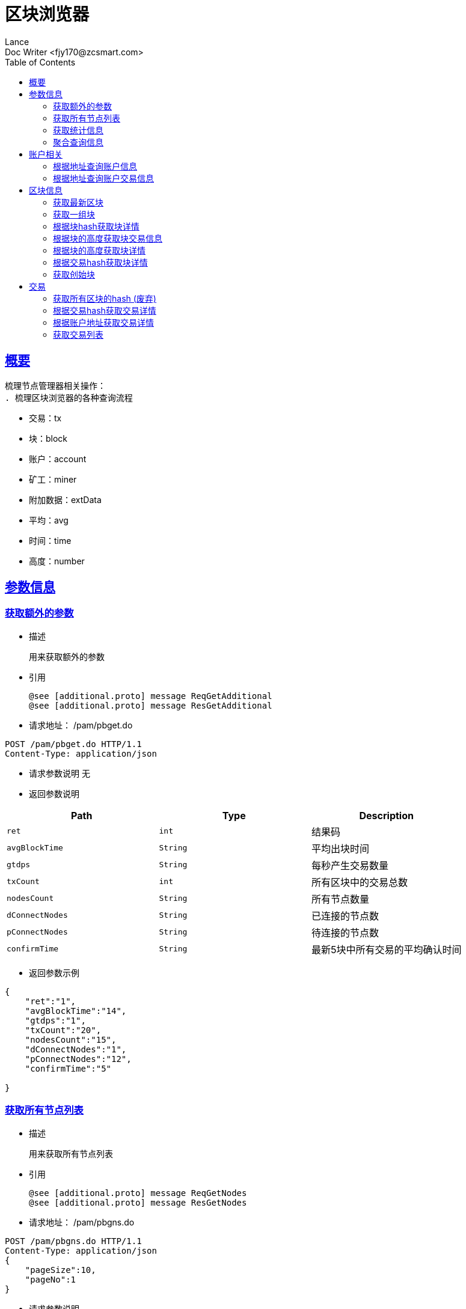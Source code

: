 = 区块浏览器
Lance;
:doctype: book
:icons: font
:source-highlighter: highlightjs
:toc: left
:toclevels: 5
:sectlinks:
Doc Writer <fjy170@zcsmart.com>

[[overview]]
== 概要
   梳理节点管理器相关操作：
   . 梳理区块浏览器的各种查询流程

[NOTE]
- 交易：tx
- 块：block
- 账户：account
- 矿工：miner
- 附加数据：extData
- 平均：avg
- 时间：time
- 高度：number

[param-info]
== 参数信息

[param-info-query]
=== 获取额外的参数
- 描述

 用来获取额外的参数

- 引用

 @see [additional.proto] message ReqGetAdditional
 @see [additional.proto] message ResGetAdditional

- 请求地址： /pam/pbget.do
[source,http,options="nowrap"]
----
POST /pam/pbget.do HTTP/1.1
Content-Type: application/json
----

- 请求参数说明
 无

- 返回参数说明
|===
|Path|Type|Description

|`ret`
|`int`
|结果码

|`avgBlockTime`
|`String`
|平均出块时间

|`gtdps`
|`String`
|每秒产生交易数量

|`txCount`
|`int`
|所有区块中的交易总数

|`nodesCount`
|`String`
|所有节点数量

|`dConnectNodes`
|`String`
|已连接的节点数

|`pConnectNodes`
|`String`
|待连接的节点数

|`confirmTime`
|`String`
|最新5块中所有交易的平均确认时间

|===
- 返回参数示例
----
{
    "ret":"1",
    "avgBlockTime":"14",
    "gtdps":"1",
    "txCount":"20",
    "nodesCount":"15",
    "dConnectNodes":"1",
    "pConnectNodes":"12",
    "confirmTime":"5"

}
----
[node-list-query]
=== 获取所有节点列表
- 描述

 用来获取所有节点列表

- 引用

 @see [additional.proto] message ReqGetNodes
 @see [additional.proto] message ResGetNodes

- 请求地址： /pam/pbgns.do
[source,http,options="nowrap"]
----
POST /pam/pbgns.do HTTP/1.1
Content-Type: application/json
{
    "pageSize":10,
    "pageNo":1
}
----

- 请求参数说明
|===
|Path|Type|Description

|`pageSize`
|`int`
|每页显示条数 不传默认10条

|`pageNo`
|`int`
|查询第几页 默认第一页

|===
- 返回参数说明
|===
|Path|Type|Description

|`ret`
|`int`
|响应码

|`totalCount`
|`int`
|节点列表的总数

|`nodeInfos`
|`Array`
|节点信息

|`nodeInfos.nodeName`
|`String`
|节点名称

|`nodeInfos.uri`
|`String`
|节点ip

|`nodeInfos.startupTime`
|`int`
|启动时间

|`nodeInfos.publicKey`
|`String`
|该节点的公钥

|`nodeInfos.bcuid`
|`String`
|节点的唯一ID

|`nodeInfos.tryNodeIdIndex`
|`int`
|节点的随机id

|`nodeInfos.nodeIdIndex`
|`int`
|全网确定之后的节点id

|`nodeInfos.receiveCount`
|`int`
|总收到多少数据

|`nodeInfos.sendCount`
|`int`
|总发送多少数据

|`nodeInfos.blockCount`
|`int`
|总产生了多少个区块！

|`nodeInfos.status`
|`String`
|节点状态

|`nodeInfos.type`
|`String`
|节点类型

|===
- 返回参数示例
----
{
    "ret":1,
    "nodeInfos":[
        {
            "nodeName":"测试节点",
            "uri":"tcp，http/https",
            "startupTime":1452555,
            "publicKey":"2255",
            "bcuid":"dsfsdfsdf",
            "tryNodeIdIndex":22,
            "nodeIdIndex":20,
            "receiveCount":15,
            "sendCount":200,
            "blockCount":50,
            "status":"10",
            "type":"10"
        },...
}
----
[statistics-list]
=== 获取统计信息
- 描述

 用来根据统计类型获取各种数据的统计

- 引用

 @see [additional.proto] message ReqGetReportInfo
 @see [additional.proto] message ResGetReportInfo

- 请求地址： /pam/pbrep.do
[source,http,options="nowrap"]
----
POST /pam/pbrep.do HTTP/1.1
Content-Type: application/json
{
    "coin":"",
    "type":"",
    "splice":
}
----

- 请求参数说明
|===
|Path|Type|Description

|`coin`
|`String`
|需要查询的币的种类 暂时只使用我们中城自己的币

|`type`
|`String`
|统计类型 待补充 every_day_tx_count：每日交易笔数，every_day_tx_amount_count :查询每日交易额，every_day_blk_reward_count：查询每日区块奖励，every_day_active_count：查询每日活跃人数
|`splice`
|`int`
|查询多少天的统计

|===
- 返回参数说明
|===
|Path|Type|Description

|`ret`
|`int`
|响应码

|`reportResult`
|`Array`
|查询结果

|`dateTime`
|`String`
|时间信息

|`data`
|`String`
|时间对应的数据信息

|===
- 返回参数示例
----
{
    "ret":"1",
    "reportResult":[
        {
            "dateTime":"2018-01-02",
            "data":2555,
        },...
	]
}
----
[aggregate-list]
=== 聚合查询信息
- 描述

 用来在首页使用，可以根据多个条件进行查询

- 引用

 @see [additional.proto] message ReqGetAggInfo
 @see [additional.proto] message ResGetAggInfo

- 请求地址： /pam/pbagg.do
[source,http,options="nowrap"]
----
POST /pam/pbagg.do HTTP/1.1
Content-Type: application/json
{
    "keyword":""
}
----

- 请求参数说明
|===
|Path|Type|Description

|`keyword`
|`String`
|需要查询的关键字

|===
- 返回参数说明
|===
|Path|Type|Description

|`ret`
|`int`
|响应码

|`result`
|`String`
|用户查询的类型0:未查询到任何信息 1：普通账户地址，2：矿工的地址，3：交易的hash，4：区块的高度，5：区块的hash

|===
- 返回参数示例
----
{
    "ret":"1",
    "result":"1",
}
----
[address-info]
== 账户相关

[address-query]
=== 根据地址查询账户信息
- 描述

 用来根据地址查询账户信息

- 引用

 @see [address.proto] message ReqGetAddrDetailByAddr
 @see [address.proto] message ResGetAddrDetailByAddr

- 请求地址： /ads/pbgad.do
[source,http,options="nowrap"]
----
POST /ads/pbgad.do HTTP/1.1
Content-Type: application/json
{
    "address":"123456"
    "pageSize":10,
    "pageNo":1
}
----

- 请求参数说明
|===
|Path|Type|Description

|`address`
|`String`
|地址信息

|`pageSize`
|`String`
|当前账户的交易信息的每页显示条数 默认为10条

|`pageNo`
|`String`
|当前账户的交易信息的当前页

|===
- 返回参数说明
|===
|Path|Type|Description

|`ret`
|`int`
|响应码

|`totalCount`
|`int`
|总条数

|`addressInfo`
|`Object`
|账户信息

|`addressInfo.nonce`
|`String`
|交易次数

|`addressInfo.balance`
|`String`
|余额信息

|`addressInfo.address`
|`Array`
|地址信息

|`addressInfo.tokens`
|`Array`
|token信息

|`addressInfo.tokens.tokenName`
|`String`
|token名称

|`addressInfo.tokens.balance`
|`String`
|token余额

|`addressInfo.tokens.locked`
|`String`
|token是否被锁定

|`addressInfo.bcuid`
|`String`
|节点唯一id

|===
- 返回参数示例
----
{
    "ret":1,
    "totalCount":11,
    "addressInfo":{
        "bcuid":"",
        "nonce":"1",
        "balance":"100000",
        "address":["1","2"],
        "tokens":[
            {"tokenName":"1","balance":"1","locked":"1"},...
        ],
        "bcuid":"UUID"
    }
}
----
[address-query]
=== 根据地址查询账户交易信息
- 描述

 用来根据地址查询账户信息

- 引用

 @see [address.proto] message ReqGetAddrDetailByAddr
 @see [address.proto] message ResGetAddrDetailByAddr

- 请求地址： /ads/pbgtx.do
[source,http,options="nowrap"]
----
POST /ads/pbgtx.do HTTP/1.1
Content-Type: application/json
{
    "address":"123456",
    "pageSize":10,
    "pageNo":1
}
----

- 请求参数说明
|===
|Path|Type|Description

|`address`
|`String`
|地址信息

|`pageSize`
|`int`
|每页显示条数 默认10条

|`pageNo`
|`int`
|当前页 默认第一页

|===
- 返回参数说明
|===
|Path|Type|Description

|`ret`
|`int`
|响应码

|`addressInfo`
|`Object`
|账户信息

|`addressInfo.nonce`
|`String`
|交易次数

|`addressInfo.balance`
|`String`
|余额信息

|`addressInfo.address`
|`Array`
|地址信息

|`addressInfo.tokens`
|`Array`
|token信息

|`addressInfo.tokens.tokenName`
|`String`
|token名称

|`addressInfo.tokens.balance`
|`String`
|token余额

|`addressInfo.tokens.locked`
|`String`
|token是否被锁定

|`addressInfo.txs`
|`Array`
|交易信息

|`addressInfo.txs.status`
|`String`
|交易状态

|`addressInfo.txs.data`
|`String`
|数据

|`addressInfo.txs.txHash`
|`String`
|交易hash

|`addressInfo.txs.blockNumber`
|`int`
|块的高度

|`addressInfo.txs.timeStamp`
|`int`
|时间戳

|`addressInfo.txs.froms`
|`Array`
|发起者

|`addressInfo.txs.froms.nonce`
|`int`
|交易次数

|`addressInfo.txs.froms.address`
|`String`
|地址

|`addressInfo.txs.froms.amount`
|`String`
|数量

|`addressInfo.txs.froms.tokenName`
|`String`
|token

|`addressInfo.txs.froms.symbol`
|`String`
|币的简称

|`addressInfo.txs.tos`
|`Array`
|接收者信息

|`addressInfo.txs.tos.address`
|`String`
|接收者地址

|`addressInfo.txs.tos.amount`
|`String`
|数量

|`addressInfo.txs.tos.symbol`
|`String`
|币的简称

|`addressInfo.bcuid`
|`String`
|节点唯一id

|===
- 返回参数示例
----
{
    "ret":1,
    "addressInfo":{
        "bcuid":"",
        "nonce":"1",
        "balance":"100000",
        "address":["1","2"],
        "tokens":[
            {"tokenName":"1","balance":"1","locked":"1"},...
        ],
        "txs":[
            {
                "txHash":"2222",
                "blockNumber":2555,
                "timeStamp":1455555,
                "status":"1"
                "data":"",
                "froms":[
                    {
                        "nonce":1,
                        "address":"11111111",
                        "amount":"20",
                        "tokenName":"ERC-20",
                        "symbol":"eth"
                    },...
                ],
                "tos":[
                    {
                        "address":"dsfjsdkfhsdjkf",
                        "amount":"20",
                        "symbol":"eth"
                    },...
                ]
            },...
        ],
        "bcuid":"UUID"
    }
}
----
[block-info]
== 区块信息

[block-get-best]
=== 获取最新区块
- 描述

 用来获取最新区块

- 引用

 @see [block.proto] message ReqGetTheBestBlock
 @see [block.proto] message ResGetTheBestBlock

- 请求地址： /bok/pbgtb.do
[source,http,options="nowrap"]
----
POST /bok/pbgtb.do HTTP/1.1
Content-Type: application/json
----

- 请求参数说明
    无
- 返回参数说明
|===
|Path|Type|Description

|`ret`
|`int`
|响应码

|`block`
|`Object`
|块信息

|`block.header`
|`Object`
|块头信息

|`block.header.parentHash`
|`String`
|上一块的hash

|`block.header.txTrieRoot`
|`String`
|交易的root

|`block.header.timestamp`
|`int`
|时间戳

|`block.header.blockNumber`
|`int`
|块的高度

|`block.header.extData`
|`String`
|拓展信息

|`block.header.nonce`
|`String`
|交易次数

|`block.header.blockHash`
|`String`
|块的hash

|`block.header.txHashs`
|`Array`
|交易hash

|`block.header.txCount`
|`int`
|交易数

|`block.header.sliceId`
|`int`
|数据分片id

|`block.header.miner`
|`Object`
|矿工信息

|`block.header.miner.node`
|`String`
|出块节点

|`block.header.miner.reward`
|`String`
|出块奖励

|`block.header.miner.address`
|`String`
|地址

|`block.header.miner.bcuid`
|`String`
|出块的BCUID

|`block.header.nodes`
|`Array`
|节点信息

|`block.header.avetx`
|`String`
|块内平均交易时间

|===
- 返回参数示例
----
{
    "ret":"1",
    "block":{
       "header":{
            "parentHash":"1",
            "txTrieRoot":"1",
            "timestamp":1,
            "blockNumber":1,
            "extData":"1",
            "nonce":"1",
            "blockHash":"1",
            "txHashs":["1","2"],
            "txCount":1,
            "sliceId":1,
            "miner":{
                "node":"",
                "reward":"",
                "address":"",
                "bcuid":""
            },
            "nodes":"",
            "avetx":"2000"
       }
    }
}
----
[block-get-best]
=== 获取一组块
- 描述

 用来获取一组块

- 引用

 @see [block.proto] message ReqGetBatchBlocks
 @see [block.proto] message ResGetBatchBlocks

- 请求地址： /bok/pbgbb.do
[source,http,options="nowrap"]
----
POST /bok/pbgbb.do HTTP/1.1
Content-Type: application/json
{
    "pageNo":1,
    "pageSize":20
}
----

- 请求参数说明
|===
|Path|Type|Description

|`pageNo`
|`int`
|当前页

|`pageSize`
|`int`
|每页显示条数

|===
- 返回参数说明
|===
|Path|Type|Description

|`ret`
|`int`
|响应码

|`totalCount`
|`int`
|总条数

|`blocks`
|`Array`
|块信息

|`blocks.header`
|`Object`
|块头信息

|`blocks.header.parentHash`
|`String`
|上一块的hash

|`blocks.header.txTrieRoot`
|`String`
|交易的root

|`blocks.header.timestamp`
|`int`
|时间戳

|`blocks.header.blockNumber`
|`int`
|块的高度

|`block.header.extData`
|`String`
|拓展信息

|`blocks.header.nonce`
|`String`
|交易次数

|`blocks.header.blockHash`
|`String`
|块的hash

|`blocks.header.txHashs`
|`Array`
|交易hash

|`blocks.header.txCount`
|`int`
|交易数

|`blocks.header.sliceId`
|`int`
|数据分片id

|`blocks.header.miner`
|`Object`
|矿工信息

|`blocks.header.miner.node`
|`String`
|出块节点

|`blocks.header.miner.reward`
|`String`
|出块奖励

|`blocks.header.miner.address`
|`String`
|地址

|`blocks.header.miner.bcuid`
|`String`
|出块的BCUID

|`blocks.header.nodes`
|`Array`
|节点信息

|`blocks.header.avetx`
|`String`
|块内平均交易时间

|===
- 返回参数示例
----
{
    "ret":"1",
    "totalCount":1,
    "blocks":[
       {
            "header":{
                "parentHash":"1",
                "txTrieRoot":"1",
                "timestamp":1,
                "blockNumber":1,
                "extData":"1",
                "nonce":"1",
                "blockHash":"1",
                "txHashs":["1","2"],
                "txCount":1,
                "sliceId":1,
                "miner":{
                    "node":"",
                    "reward":"",
                    "address":"",
                    "bcuid":""
                },
                "nodes":"",
                "avetx":"2000"
            }
       },...
    ]
}
----
[block-get-detail]
=== 根据块hash获取块详情
- 描述

 用来根据块hash获取块详情

- 引用

 @see [block.proto] message ReqGetBlockByBlockHash
 @see [block.proto] message ResGetBlockByBlockHash

- 请求地址： /bok/pbgha.do
[source,http,options="nowrap"]
----
POST /bok/pbgha.do HTTP/1.1
Content-Type: application/json
{
    "blockHash":1
}
----

- 请求参数说明
|===
|Path|Type|Description

|`blockHash`
|`int`
|区块的hash

|===
- 返回参数说明
|===
|Path|Type|Description

|`ret`
|`int`
|响应码

|`block`
|`Object`
|块信息

|`block.header`
|`Object`
|块头信息

|`block.header.parentHash`
|`String`
|上一块的hash

|`block.header.txTrieRoot`
|`String`
|交易的root

|`block.header.timestamp`
|`int`
|时间戳

|`block.header.blockNumber`
|`int`
|块的高度

|`block.header.extData`
|`String`
|拓展信息

|`block.header.nonce`
|`String`
|交易次数

|`block.header.blockHash`
|`String`
|块的hash

|`block.header.txHashs`
|`Array`
|交易hash

|`block.header.txCount`
|`int`
|交易数

|`block.header.sliceId`
|`int`
|数据分片id

|`block.header.miner`
|`Object`
|矿工信息

|`block.header.miner.node`
|`String`
|出块节点

|`block.header.miner.reward`
|`String`
|出块奖励

|`block.header.miner.address`
|`String`
|地址

|`block.header.miner.bcuid`
|`String`
|出块的BCUID

|`block.header.nodes`
|`Array`
|节点信息

|`block.header.avetx`
|`String`
|块内平均交易时间

|===
- 返回参数示例
----
{
    "ret":"1",
    "totalCount":1,
    "block":{
       "header":{
            "parentHash":"1",
            "txTrieRoot":"1",
            "timestamp":1,
            "blockNumber":1,
            "extData":"1",
            "nonce":"1",
            "blockHash":"1",
            "txHashs":["1","2"],
            "txCount":1,
            "sliceId":1,
            "miner":{
                "node":"",
                "reward":"",
                "address":"",
                "bcuid":""
            },
            "nodes":"",
            "avetx":"2000"
       }
    }
}
----
[block-get-tx]
=== 根据块的高度获取块交易信息
- 描述

 用来根据块的高度获取块详情

- 引用

 @see [block.proto] message ReqGetTxByBlkHeight
 @see [block.proto] message ResGetTxByBlkHeight

- 请求地址： /bok/pbgbx.do
[source,http,options="nowrap"]
----
POST /bok/pbgbx.do HTTP/1.1
Content-Type: application/json
{
    "blockNumber":1,
    "pageSize":10,
    "pageNo":1
}
----

- 请求参数说明
|===
|Path|Type|Description

|`blockNumber`
|`int`
|块的高度

|`pageSize`
|`int`
|当前区块的交易信息进行分页 每页显示条数，默认每页10条

|`pageNo`
|`int`
|当前区块的交易信息进行分页,需要查询的页数，默认第一页

|===
- 返回参数说明
|===
|Path|Type|Description

|`ret`
|`int`
|响应码

|`txs`
|`Array`
|块交易信息

|`txs.status`
|`String`
|交易状态

|`txs.txHash`
|`String`
|交易hash

|`txs.blockNumber`
|`int`
|块的高度

|`txs.timeStamp`
|`int`
|时间戳

|`txs.froms`
|`Array`
|发起者

|`txs.froms.nonce`
|`int`
|交易次数

|`txs.froms.tokenName`
|`String`
|token的名称

|`txs.froms.address`
|`String`
|地址

|`txs.froms.amount`
|`String`
|数量

|`txs.tos`
|`Array`
|接收者信息

|`txs.tos.address`
|`String`
|接收者地址

|`txs.amount`
|`String`
|数量

|`totalCount`
|`int`
|总条数

|===
- 返回参数示例
----
{
    "ret":"1",
    "totalCount":1,
    "txs":[
       "txHash":"2222",
       "blockNumber":2555,
       "timeStamp":1455555,
       "status":"1"
       "data":"",
       "froms":[
           {
               "nonce":1,
               "address":"11111111",
               "amount":"20",
               "tokenName":""
           },...
       ],
       "tos":[
           {
               "address":"dsfjsdkfhsdjkf",
               "amount":"20",
           },...
       ]
    ]
}
----
[block-get-detail]
=== 根据块的高度获取块详情
- 描述

 用来根据块的高度获取块详情

- 引用

 @see [block.proto] message ReqGetBlockByBlockHeight
 @see [block.proto] message ResGetBlockByBlockHeight

- 请求地址： /bok/pbghe.do
[source,http,options="nowrap"]
----
POST /bok/pbghe.do HTTP/1.1
Content-Type: application/json
{
    "blockNumber":1,
    "pageSize":10,
    "pageNo":1
}
----

- 请求参数说明
|===
|Path|Type|Description

|`blockNumber`
|`int`
|块的高度

|`pageSize`
|`int`
|当前区块的交易信息进行分页 每页显示条数，默认每页10条

|`pageNo`
|`int`
|当前区块的交易信息进行分页,需要查询的页数，默认第一页

|===
- 返回参数说明
|===
|Path|Type|Description

|`ret`
|`int`
|响应码

|`block`
|`Object`
|块信息

|`block.header`
|`Object`
|块头信息

|`block.header.parentHash`
|`String`
|上一块的hash

|`block.header.txTrieRoot`
|`String`
|交易的root

|`block.header.timestamp`
|`int`
|时间戳

|`block.header.blockNumber`
|`int`
|块的高度

|`block.header.extData`
|`String`
|拓展信息

|`block.header.nonce`
|`String`
|交易次数

|`block.header.blockHash`
|`String`
|块的hash

|`block.header.txHashs`
|`Array`
|交易hash

|`block.header.txCount`
|`int`
|交易数

|`block.header.sliceId`
|`int`
|数据分片id

|`block.header.miner`
|`Object`
|矿工信息

|`block.header.miner.node`
|`String`
|出块节点

|`block.header.miner.reward`
|`String`
|出块奖励

|`block.header.miner.address`
|`String`
|地址

|`block.header.miner.bcuid`
|`String`
|出块的BCUID

|`block.header.nodes`
|`Array`
|节点信息

|`block.header.avetx`
|`String`
|块内平均交易时间

|===
- 返回参数示例
----
{
    "ret":"1",
    "totalCount":1,
    "block":{
       "header":{
            "parentHash":"1",
            "txTrieRoot":"1",
            "timestamp":1,
            "blockNumber":1,
            "extData":"1",
            "nonce":"1",
            "blockHash":"1",
            "txHashs":["1","2"],
            "txCount":1,
            "sliceId":1,
            "miner":{
                "node":"",
                "reward":"",
                "address":"",
                "bcuid":""
            },
            "nodes":"",
            "avetx":"2000"
       }
    }
}
----
[block-get-detail]
=== 根据交易hash获取块详情
- 描述

 用来根据交易hash获取块详情

- 引用

 @see [block.proto] message ReqGetBlockByTxHash
 @see [block.proto] message ResGetBlockByTxHash

- 请求地址： /bok/pbgth.do
[source,http,options="nowrap"]
----
POST /bok/pbgth.do HTTP/1.1
Content-Type: application/json
{
    "txHash":"2222"
}
----

- 请求参数说明
|===
|Path|Type|Description

|`txHash`
|`int`
|块的高度

|===
- 返回参数说明
|===
|Path|Type|Description

|`ret`
|`int`
|响应码

|`block`
|`Object`
|块信息

|`block.header`
|`Object`
|块头信息

|`block.header.parentHash`
|`String`
|上一块的hash

|`block.header.txTrieRoot`
|`String`
|交易的root

|`block.header.timestamp`
|`int`
|时间戳

|`block.header.blockNumber`
|`int`
|块的高度

|`block.header.extData`
|`String`
|拓展信息

|`block.header.nonce`
|`String`
|交易次数

|`block.header.blockHash`
|`String`
|块的hash

|`block.header.txHashs`
|`Array`
|交易hash

|`block.header.txCount`
|`int`
|交易数

|`block.header.sliceId`
|`int`
|数据分片id

|`block.header.miner`
|`Object`
|矿工信息

|`block.header.miner.node`
|`String`
|出块节点

|`block.header.miner.reward`
|`String`
|出块奖励

|`block.header.miner.address`
|`String`
|地址

|`block.header.miner.bcuid`
|`String`
|出块的BCUID

|`block.header.nodes`
|`Array`
|节点信息

|`block.header.avetx`
|`String`
|块内平均交易时间

|===
- 返回参数示例
----
{
    "ret":"1",
    "totalCount":1,
    "block":{
       "header":{
            "parentHash":"1",
            "txTrieRoot":"1",
            "timestamp":1,
            "blockNumber":1,
            "extData":"1",
            "nonce":"1",
            "blockHash":"1",
            "txHashs":["1","2"],
            "txCount":1,
            "sliceId":1,
            "miner":{
                "node":"",
                "reward":"",
                "address":"",
                "bcuid":""
            },
            "nodes":"",
            "avetx":"2000"
       }
    }
}
----
[block-get-detail]
=== 获取创始块
- 描述

 用来获取创始块

- 引用

 @see [block.proto] message ReqGetGenisBlock
 @see [block.proto] message RetGetGenisBlock

- 请求地址： /bok/pbggb.do
[source,http,options="nowrap"]
----
POST /bok/pbggb.do HTTP/1.1
Content-Type: application/json
----

- 请求参数说明
无
- 返回参数说明
|===
|Path|Type|Description

|`ret`
|`int`
|响应码

|`block`
|`Object`
|块信息

|`block.header`
|`Object`
|块头信息

|`block.header.parentHash`
|`String`
|上一块的hash

|`block.header.txTrieRoot`
|`String`
|交易的root

|`block.header.timestamp`
|`int`
|时间戳

|`block.header.blockNumber`
|`int`
|块的高度

|`block.header.extData`
|`String`
|拓展信息

|`block.header.nonce`
|`String`
|交易次数

|`block.header.blockHash`
|`String`
|块的hash

|`block.header.txHashs`
|`Array`
|交易hash

|`block.header.txCount`
|`int`
|交易数

|`block.header.sliceId`
|`int`
|数据分片id

|`block.header.miner`
|`Object`
|矿工信息

|`block.header.miner.node`
|`String`
|出块节点

|`block.header.miner.reward`
|`String`
|出块奖励

|`block.header.miner.address`
|`String`
|地址

|`block.header.miner.bcuid`
|`String`
|出块的BCUID

|`block.header.nodes`
|`Array`
|节点信息

|`block.header.avetx`
|`String`
|块内平均交易时间

|===
- 返回参数示例
----
{
    "ret":"1",
    "totalCount":1,
    "block":{
       "header":{
            "parentHash":"1",
            "txTrieRoot":"1",
            "timestamp":1,
            "blockNumber":1,
            "extData":"1",
            "nonce":"1",
            "blockHash":"1",
            "txHashs":["1","2"],
            "txCount":1,
            "sliceId":1,
            "miner":{
                "node":"",
                "reward":"",
                "address":"",
                "bcuid":""
            },
            "nodes":"",
            "avetx":"2000"
       }
    }
}
----

[tx]
== 交易

[block-get-detail]
=== 获取所有区块的hash (废弃)
- 描述

 用来获取所有区块的hash

- 引用

 @see [tx.proto] message ReqGetTxByTxHash
 @see [tx.proto] message ResGetTxByTxHash

- 请求地址： /trx/pbgbs.do
[source,http,options="nowrap"]
----
POST /trx/pbgbs.do HTTP/1.1
Content-Type: application/json
{
    "number":1
}
----

- 请求参数说明
|===
|Path|Type|Description

|`number`
|`int`
|块高度

|===
- 返回参数说明
|===
|Path|Type|Description

|`blocks`
|`Array`
|块信息

|`blocks.blockHash`
|`String`
|块的hash

|`blocks.parentHash`
|`String`
|上一个块的hash

|`blocks.blockNumber`
|`int`
|块里面的交易数量

|`blocks.state`
|`String`
|状态树根节点的Hash值

|`blocks.receipt`
|`String`
|交易结果的根的hash值

|`blocks.txTrieRoot`
|`String`
|交易数据的根hash值

|`blocks.timestamp`
|`int`
|时间戳

|`blocks.miner`
|`String`
|旷工的地址

|===
- 返回参数示例
----
{
    "ret":"1",
    "blocks":[
        {
            "blockHash":"",
            "parentHash":"",
            "blockNumber":1,
            "state":"",
            "receipt":"",
            "txTrieRoot":"2345",
            "timestamp":145254256,
            "miner":111
        }
    ]
}
----

[block-get-detail]
=== 根据交易hash获取交易详情
- 描述

 用来根据交易hash获取交易详情

- 引用

 @see [tx.proto] message ReqGetTxByTxHash
 @see [tx.proto] message ResGetTxByTxHash

- 请求地址： /txs/pbgtt.do
[source,http,options="nowrap"]
----
POST /txs/pbgtt.do HTTP/1.1
Content-Type: application/json
{
    "txHash":"1231232"
}
----

- 请求参数说明
|===
|Path|Type|Description

|`txHash`
|`String`
|交易的hash

|===
- 返回参数说明
|===
|Path|Type|Description

|`ret`
|`int`
|响应码
|`txs`
|`Array`
|交易信息

|`txs.status`
|`String`
|交易状态

|`txs.data`
|`String`
|数据

|`txs.txHash`
|`String`
|交易hash

|`txs.blockNumber`
|`int`
|块的高度

|`txs.timeStamp`
|`int`
|时间戳

|`txs.froms`
|`Array`
|发起者

|`txs.froms.nonce`
|`int`
|交易次数

|`txs.froms.address`
|`String`
|地址

|`txs.froms.amount`
|`String`
|数量

|`txs.froms.pubKey`
|`String`
|公钥

|`txs.froms.tokenName`
|`String`
|token

|`txs.froms.symbol`
|`String`
|币的简称

|`txs.tos`
|`Array`
|接收者信息

|`txs.tos.address`
|`String`
|接收者地址

|`txs.tos.amount`
|`String`
|数量

|`txs.tos.symbol`
|`String`
|币的简称

|===
- 返回参数示例
----
{
    "ret":"1",
    "txs":
        {
            "txHash":"2222",
            "blockNumber":2555,
            "timeStamp":1455555,
            "status":"1"
            "data":"",
            "froms":[
                {
                    "nonce":1,
                    "fee":20,
                    "feeLimit":10,
                    "address":"11111111",
                    "amount":"20",
                    "pubKey":"111111",
                    "tokenName":"ERC-20",
                    "symbol":"eth"
                },...
            ],
            "tos":[
                {
                    "address":"dsfjsdkfhsdjkf",
                    "amount":"20",
                    "symbol":"eth"
                },...
            ]
         }
}
----
[block-get-detail]
=== 根据账户地址获取交易详情
- 描述

 用来根据账户地址获取交易详情

- 引用

 @see [tx.proto] message ReqGetTxByAddress
 @see [tx.proto] message ResGetTxByAddress

- 请求地址： /txs/pbgta.do
[source,http,options="nowrap"]
----
POST /txs/pbgta.do HTTP/1.1
Content-Type: application/json
{
    "address":"1231232",
    "pageSize":10,
    "pageNo":1,
}
----

- 请求参数说明
|===
|Path|Type|Description

|`address`
|`String`
|账户的地址

|`pageSize`
|`int`
|每页显示条数 默认是10条

|`pageNo`
|`int`
|查询的页数，默认是1页


|===
- 返回参数说明
|===
|Path|Type|Description

|`ret`
|`int`
|响应码
|`txs`
|`Array`
|交易信息

|`txs.status`
|`String`
|交易状态

|`txs.data`
|`String`
|数据

|`txs.txHash`
|`String`
|交易hash

|`txs.blockNumber`
|`int`
|块的高度

|`txs.timeStamp`
|`int`
|时间戳

|`txs.froms`
|`Array`
|发起者

|`txs.froms.nonce`
|`int`
|交易次数

|`txs.froms.address`
|`String`
|地址

|`txs.froms.amount`
|`String`
|数量

|`txs.froms.pubKey`
|`String`
|公钥

|`txs.froms.tokenName`
|`String`
|token

|`txs.froms.symbol`
|`String`
|币的简称

|`txs.tos`
|`Array`
|接收者信息

|`txs.tos.address`
|`String`
|接收者地址

|`txs.tos.amount`
|`String`
|数量

|`txs.tos.symbol`
|`String`
|币的简称

|===
- 返回参数示例
----
{
    "ret":"1",
    "txs":[
        {
            "txHash":"2222",
            "blockNumber":2555,
            "timeStamp":1455555,
            "status":"1"
            "data":"",
            "froms":[
                {
                    "nonce":1,
                    "address":"11111111",
                    "amount":"20",
                    "pubKey":"111111",
                    "tokenName":"ERC-20",
                    "symbol":"eth"
                },...
            ],
            "tos":[
                {
                    "address":"dsfjsdkfhsdjkf",
                    "amount":"20",
                    "symbol":"eth"
                },...
            ]
        },...
	]
}
----

[tx-get-list]
=== 获取交易列表
- 描述

 用来使用分页获取交易列表

- 引用

 @see [tx.proto] message ReqGetTxList
 @see [tx.proto] message ResGetTxList

- 请求地址： /txs/pbtxl.do
[source,http,options="nowrap"]
----
POST /txs/pbtxs.do HTTP/1.1
Content-Type: application/json
{
    "pageSize":10,
    "pageNo":0
}
----

- 请求参数说明
|===
|Path|Type|Description

|`pageSize`
|`int`
|每页显示条数 默认10条

|`pageNo`
|`int`
|当前页 默认0

|===
- 返回参数说明
|===
|Path|Type|Description

|`ret`
|`int`
|响应码

|`txs`
|`Array`
|交易信息

|`txs.status`
|`String`
|交易状态

|`txs.txHash`
|`String`
|交易hash

|`txs.blockNumber`
|`int`
|块的高度

|`txs.timeStamp`
|`int`
|时间戳

|`totalCount`
|`int`
|总条数

|===
- 返回参数示例
----
{
    "ret":"1",
    "totalCount":1
    "txs":[
        {
            "txHash":"2222",
            "blockNumber":2555,
            "timeStamp":1455555,
            "status":"1"
        },...
	]
}
----